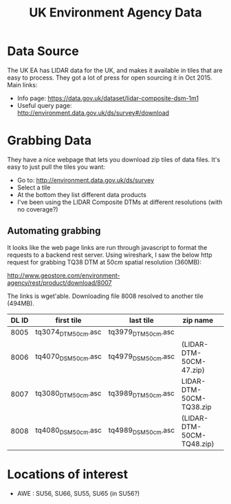 #+TITLE: UK Environment Agency Data

* Data Source

The UK EA has LIDAR data for the UK, and makes it available in tiles that are easy to process. They got a lot of press for open sourcing it in Oct 2015. Main links:

- Info page: https://data.gov.uk/dataset/lidar-composite-dsm-1m1
- Useful query page: http://environment.data.gov.uk/ds/survey#/download

* Grabbing Data

They have a nice webpage that lets you download zip tiles of data files. It's easy to just pull the tiles you want: 

- Go to: http://environment.data.gov.uk/ds/survey
- Select a tile
- At the bottom they list different data products
- I've been using the LIDAR Composite DTMs at different resolutions (with no coverage?)

** Automating grabbing
It looks like the web page links are run through javascript to format the requests to a backend rest server. Using wireshark, I saw the below http request for grabbing TQ38 DTM at 50cm spatial resolution (360MB):

http://www.geostore.com/environment-agency/rest/product/download/8007

The links is wget'able. Downloading file 8008 resolved to another tile (494MB).

|-------+---------------------+---------------------+---------------------------+---|
| DL ID | first tile          | last tile           | zip name                  |   |
|-------+---------------------+---------------------+---------------------------+---|
|  8005 | tq3074_DTM_50cm.asc | tq3979_DTM_50cm.asc |                           |   |
|  8006 | tq4070_DSM_50cm.asc | tq4979_DSM_50cm.asc | (LIDAR-DTM-50CM-47.zip)   |   |
|  8007 | tq3080_DTM_50cm.asc | tq3989_DTM_50cm.asc | LIDAR-DTM-50CM-TQ38.zip   |   |
|  8008 | tq4080_DSM_50cm.asc | tq4989_DSM_50cm.asc | (LIDAR-DTM-50CM-TQ48.zip) |   |
|-------+---------------------+---------------------+---------------------------+---|


* Locations of interest

- AWE : SU56, SU66, SU55, SU65 (in SU56?)
